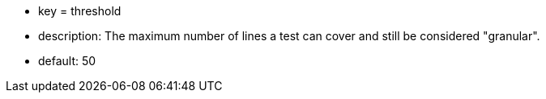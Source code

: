 * key = threshold
* description: The maximum number of lines a test can cover and still be considered "granular".
* default: 50
